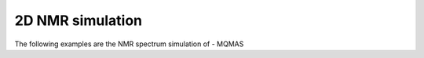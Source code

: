 
2D NMR simulation
-----------------

The following examples are the NMR spectrum simulation of
- MQMAS

